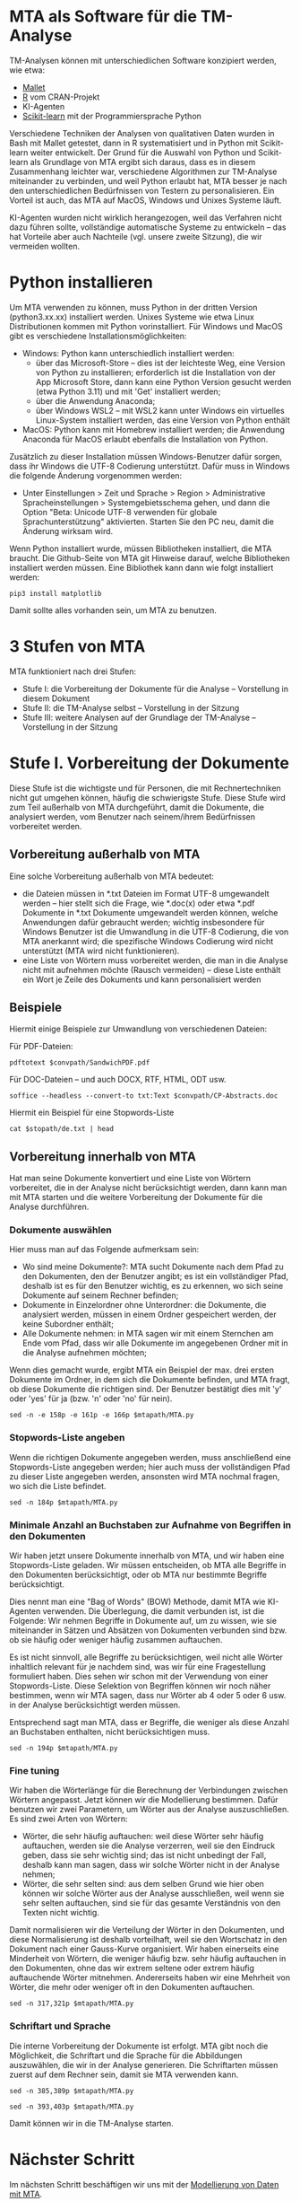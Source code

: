 * MTA als Software für die TM-Analyse

TM-Analysen können mit unterschiedlichen Software konzipiert werden, wie etwa:

- [[https://mimno.github.io/Mallet/topics.html][Mallet]]
- [[https://cran.r-project.org/][R]] vom CRAN-Projekt
- KI-Agenten
- [[https://scikit-learn.org/stable/][Scikit-learn]] mit der Programmiersprache Python

Verschiedene Techniken der Analysen von qualitativen Daten wurden in Bash mit Mallet getestet, dann in R systematisiert und in Python mit Scikit-learn weiter entwickelt. Der Grund für die Auswahl von Python und Scikit-learn als Grundlage von MTA ergibt sich daraus, dass es in diesem Zusammenhang leichter war, verschiedene Algorithmen zur TM-Analyse miteinander zu verbinden, und weil Python erlaubt hat, MTA besser je nach den unterschiedlichen Bedürfnissen von Testern zu personalisieren. Ein Vorteil ist auch, das MTA auf MacOS, Windows und Unixes Systeme läuft.

KI-Agenten wurden nicht wirklich herangezogen, weil das Verfahren nicht dazu führen sollte, vollständige automatische Systeme zu entwickeln -- das hat Vorteile aber auch Nachteile (vgl. unsere zweite Sitzung), die wir vermeiden wollten.

* Python installieren

Um MTA verwenden zu können, muss Python in der dritten Version (python3.xx.xx) installiert werden. Unixes Systeme wie etwa Linux Distributionen kommen mit Python vorinstalliert. Für Windows und MacOS gibt es verschiedene Installationsmöglichkeiten:

- Windows: Python kann unterschiedlich installiert werden:
  - über das Microsoft-Store -- dies ist der leichteste Weg, eine Version von Python zu installieren; erforderlich ist die Installation von der App Microsoft Store, dann kann eine Python Version gesucht werden (etwa Python 3.11) und mit 'Get' installiert werden;
  - über die Anwendung Anaconda;
  - über Windows WSL2 -- mit WSL2 kann unter Windows ein virtuelles Linux-System installiert werden, das eine Version von Python enthält

- MacOS: Python kann mit Homebrew installiert werden; die Anwendung Anaconda für MacOS erlaubt ebenfalls die Installation von Python.

Zusätzlich zu dieser Installation müssen Windows-Benutzer dafür sorgen, dass ihr Windows die UTF-8 Codierung unterstützt. Dafür muss in Windows die folgende Änderung vorgenommen werden:

- Unter Einstellungen > Zeit und Sprache > Region > Administrative Spracheinstellungen > Systemgebietsschema gehen, und dann die Option "Beta: Unicode UTF-8 verwenden für globale Sprachunterstützung" aktivierten. Starten Sie den PC neu, damit die Änderung wirksam wird.

Wenn Python installiert wurde, müssen Bibliotheken installiert, die MTA braucht. Die Github-Seite von MTA git Hinweise darauf, welche Bibliotheken installiert werden müssen. Eine Bibliothek kann dann wie folgt installiert werden:

#+begin_src shell :results drawer
pip3 install matplotlib
#+end_src

Damit sollte alles vorhanden sein, um MTA zu benutzen.

* 3 Stufen von MTA

MTA funktioniert nach drei Stufen:

- Stufe I: die Vorbereitung der Dokumente für die Analyse -- Vorstellung in diesem Dokument
- Stufe II: die TM-Analyse selbst -- Vorstellung in der Sitzung
- Stufe III: weitere Analysen auf der Grundlage der TM-Analyse -- Vorstellung in der Sitzung

* Stufe I. Vorbereitung der Dokumente

Diese Stufe ist die wichtigste und für Personen, die mit Rechnertechniken nicht gut umgehen können, häufig die schwierigste Stufe. Diese Stufe wird zum Teil außerhalb von MTA durchgeführt, damit die Dokumente, die analysiert werden, vom Benutzer nach seinem/ihrem Bedürfnissen vorbereitet werden.

** Vorbereitung außerhalb von MTA

Eine solche Vorbereitung außerhalb von MTA bedeutet:

- die Dateien müssen in *.txt Dateien im Format UTF-8 umgewandelt werden -- hier stellt sich die Frage, wie *.doc(x) oder etwa *.pdf Dokumente in *.txt Dokumente umgewandelt werden können, welche Anwendungen dafür gebraucht werden; wichtig insbesondere für Windows Benutzer ist die Umwandlung in die UTF-8 Codierung, die von MTA anerkannt wird; die spezifische Windows Codierung wird nicht unterstützt (MTA wird nicht funktionieren).
- eine Liste von Wörtern muss vorbereitet werden, die man in die Analyse nicht mit aufnehmen möchte (Rausch vermeiden) -- diese Liste enthält ein Wort je Zeile des Dokuments und kann personalisiert werden

** Beispiele

Hiermit einige Beispiele zur Umwandlung von verschiedenen Dateien:

  Für PDF-Dateien:

  #+begin_src shell :var convpath="/home/cpsoz/Github/mta-tutorial/DOC-Convert" :results drawer
  pdftotext $convpath/SandwichPDF.pdf
  #+end_src

  Für DOC-Dateien -- und auch DOCX, RTF, HTML, ODT usw.

  #+begin_src shell :var convpath="/home/cpsoz/Github/mta-tutorial/DOC-Convert" :results drawer
  soffice --headless --convert-to txt:Text $convpath/CP-Abstracts.doc
  #+end_src

Hiermit ein Beispiel für eine Stopwords-Liste

  #+begin_src shell :results drawer :var stopath="/home/cpsoz/Github/mta-tutorial/Stopwords"
  cat $stopath/de.txt | head
  #+end_src

** Vorbereitung innerhalb von MTA

Hat man seine Dokumente konvertiert und eine Liste von Wörtern vorbereitet, die in der Analyse nicht berücksichtigt werden, dann kann man mit MTA starten und die weitere Vorbereitung der Dokumente für die Analyse durchführen.

*** Dokumente auswählen

Hier muss man auf das Folgende aufmerksam sein:

- Wo sind meine Dokumente?: MTA sucht Dokumente nach dem Pfad zu den Dokumenten, den der Benutzer angibt; es ist ein vollständiger Pfad, deshalb ist es für den Benutzer wichtig, es zu erkennen, wo sich seine Dokumente auf seinem Rechner befinden;
- Dokumente in Einzelordner ohne Unterordner: die Dokumente, die analysiert werden, müssen in einem Ordner gespeichert werden, der keine Subordner enthält;
- Alle Dokumente nehmen: in MTA sagen wir mit einem Sternchen am Ende vom Pfad, dass wir alle Dokumente im angegebenen Ordner mit in die Analyse aufnehmen möchten;

Wenn dies gemacht wurde, ergibt MTA ein Beispiel der max. drei ersten Dokumente im Ordner, in dem sich die Dokumente befinden, und MTA fragt, ob diese Dokumente die richtigen sind. Der Benutzer bestätigt dies mit 'y' oder 'yes' für ja (bzw. 'n' oder 'no' für nein).

#+begin_src shell :results drawer :var mtapath="/home/cpsoz/Github/mta-app"
  sed -n -e 158p -e 161p -e 166p $mtapath/MTA.py
#+end_src

*** Stopwords-Liste angeben

Wenn die richtigen Dokumente angegeben werden, muss anschließend eine Stopwords-Liste angegeben werden; hier auch muss der vollständigen Pfad zu dieser Liste angegeben werden, ansonsten wird MTA nochmal fragen, wo sich die Liste befindet.

#+begin_src shell :results drawer :var mtapath="/home/cpsoz/Github/mta-app"
  sed -n 184p $mtapath/MTA.py
#+end_src

*** Minimale Anzahl an Buchstaben zur Aufnahme von Begriffen in den Dokumenten

Wir haben jetzt unsere Dokumente innerhalb von MTA, und wir haben eine Stopwords-Liste geladen. Wir müssen entscheiden, ob MTA alle Begriffe in den Dokumenten berücksichtigt, oder ob MTA nur bestimmte Begriffe berücksichtigt.

Dies nennt man eine "Bag of Words" (BOW) Methode, damit MTA wie KI-Agenten verwenden. Die Überlegung, die damit verbunden ist, ist die Folgende: Wir nehmen Begriffe in Dokumente auf, um zu wissen, wie sie miteinander in Sätzen und Absätzen von Dokumenten verbunden sind bzw. ob sie häufig oder weniger häufig zusammen auftauchen.

Es ist nicht sinnvoll, alle Begriffe zu berücksichtigen, weil nicht alle Wörter inhaltlich relevant für je nachdem sind, was wir für eine Fragestellung formuliert haben. Dies sehen wir schon mit der Verwendung von einer Stopwords-Liste. Diese Selektion von Begriffen können wir noch näher bestimmen, wenn wir MTA sagen, dass nur Wörter ab 4 oder 5 oder 6 usw. in der Analyse berücksichtigt werden müssen.

Entsprechend sagt man MTA, dass er Begriffe, die weniger als diese Anzahl an Buchstaben enthalten, nicht berücksichtigen muss.

#+begin_src shell :results drawer :var mtapath="/home/cpsoz/Github/mta-app"
  sed -n 194p $mtapath/MTA.py
#+end_src

*** Fine tuning

Wir haben die Wörterlänge für die Berechnung der Verbindungen zwischen Wörtern angepasst. Jetzt können wir die Modellierung bestimmen. Dafür benutzen wir zwei Parametern, um Wörter aus der Analyse auszuschließen. Es sind zwei Arten von Wörtern:

- Wörter, die sehr häufig auftauchen: weil diese Wörter sehr häufig auftauchen, werden sie die Analyse verzerren, weil sie den Eindruck geben, dass sie sehr wichtig sind; das ist nicht unbedingt der Fall, deshalb kann man sagen, dass wir solche Wörter nicht in der Analyse nehmen;
- Wörter, die sehr selten sind: aus dem selben Grund wie hier oben können wir solche Wörter aus der Analyse ausschließen, weil wenn sie sehr selten auftauchen, sind sie für das gesamte Verständnis von den Texten nicht wichtig.

Damit normalisieren wir die Verteilung der Wörter in den Dokumenten, und diese Normalisierung ist deshalb vorteilhaft, weil sie den Wortschatz in den Dokument nach einer Gauss-Kurve organisiert. Wir haben einerseits eine Minderheit von Wörtern, die weniger häufig bzw. sehr häufig auftauchen in den Dokumenten, ohne das wir extrem seltene oder extrem häufig auftauchende Wörter mitnehmen. Andererseits haben wir eine Mehrheit von Wörter, die mehr oder weniger oft in den Dokumenten auftauchen.

#+begin_src shell :results drawer :var mtapath="/home/cpsoz/Github/mta-app"
  sed -n 317,321p $mtapath/MTA.py
#+end_src

*** Schriftart und Sprache

Die interne Vorbereitung der Dokumente ist erfolgt. MTA gibt noch die Möglichkeit, die Schriftart und die Sprache für die Abbildungen auszuwählen, die wir in der Analyse generieren. Die Schriftarten müssen zuerst auf dem Rechner sein, damit sie MTA verwenden kann.

#+begin_src shell :results drawer :var mtapath="/home/cpsoz/Github/mta-app"
  sed -n 385,389p $mtapath/MTA.py
#+end_src

#+begin_src shell :results drawer :var mtapath="/home/cpsoz/Github/mta-app"
  sed -n 393,403p $mtapath/MTA.py
#+end_src

Damit können wir in die TM-Analyse starten.

* Nächster Schritt

Im nächsten Schritt beschäftigen wir uns mit der [[./Lecture-4-de.org][Modellierung von Daten mit MTA]].
